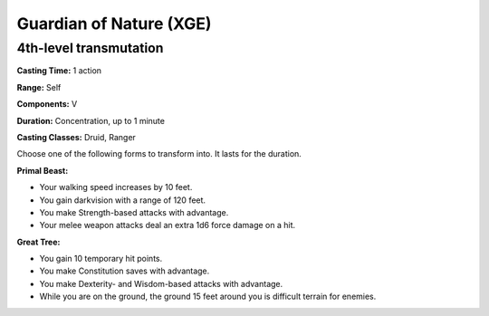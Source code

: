 
.. _srd:guardian-of-nature:

Guardian of Nature (XGE)
------------------------

4th-level transmutation
^^^^^^^^^^^^^^^^^^^^^^^

**Casting Time:** 1 action

**Range:** Self

**Components:** V 

**Duration:** Concentration, up to 1 minute

**Casting Classes:** Druid, Ranger

Choose one of the following forms to transform into. It lasts for the duration.

**Primal Beast:**

* Your walking speed increases by 10 feet.
* You gain darkvision with a range of 120 feet.
* You make Strength-based attacks with advantage.
* Your melee weapon attacks deal an extra 1d6 force damage on a hit.

**Great Tree:**

* You gain 10 temporary hit points.
* You make Constitution saves with advantage.
* You make Dexterity- and Wisdom-based attacks with advantage.
* While you are on the ground, the ground 15 feet around you is difficult terrain for enemies.
